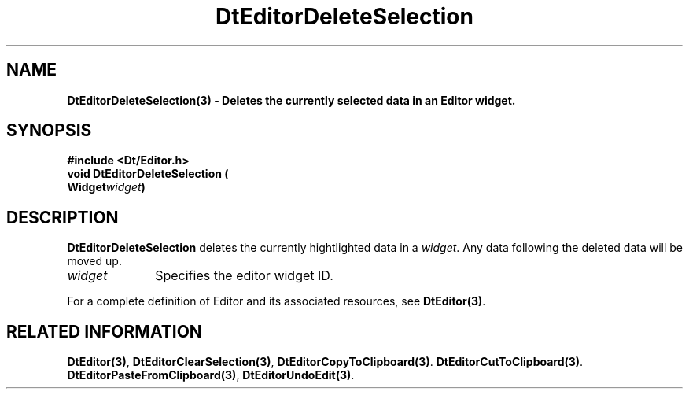 .\" **
.\" ** (c) Copyright 1994 Hewlett-Packard Company
.\" ** (c) Copyright 1994 International Business Machines Corp.
.\" ** (c) Copyright 1994 Novell, Inc.
.\" ** (c) Copyright 1994 Sun Microsystems, Inc.
.\" **
.TH DtEditorDeleteSelection 3 ""
.BH "3 May - 1994"
.SH NAME
\fBDtEditorDeleteSelection(3) \- Deletes the currently selected data in
an Editor widget.\fP
.iX "DtEditorDeleteSelection"
.iX "DtEditor functions" "DtEditorDeleteSelection"
.sp .5
.SH SYNOPSIS
\fB
\&#include <Dt/Editor.h>
.sp .5
void DtEditorDeleteSelection (
.br
.ta	0.75i 1.75i
	Widget	\fIwidget\fP)
.fi
\fP
.SH DESCRIPTION
\fBDtEditorDeleteSelection\fP deletes the currently hightlighted data in a
\fIwidget\fP.  Any data following the deleted data will be moved up.
.sp .5
.IP "\fIwidget\fP" 1.00i
Specifies the editor widget ID.
.sp .5
.PP
For a complete definition of Editor and its associated resources, see
\fBDtEditor(3)\fP.
.sp .5
.SH RELATED INFORMATION
\fBDtEditor(3)\fP, 
\fBDtEditorClearSelection(3)\fP,
\fBDtEditorCopyToClipboard(3)\fP.
\fBDtEditorCutToClipboard(3)\fP.
\fBDtEditorPasteFromClipboard(3)\fP,
\fBDtEditorUndoEdit(3)\fP.
.sp .5
